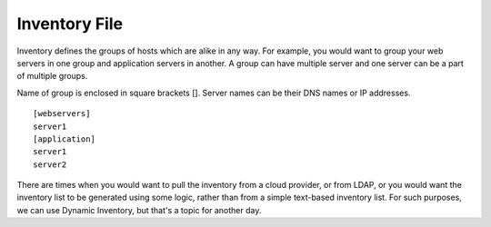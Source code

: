 Inventory File
==============

Inventory defines the groups of hosts which are alike in any way. For example, you would want to group your web servers in one group and application servers in another. A group can have multiple server and one server can be a part of multiple groups.

Name of group is enclosed in square brackets []. Server names can be their DNS names or IP addresses. 

::

    [webservers]
    server1
    [application]
    server1
    server2

There are times when you would want to pull the inventory from a cloud provider, or from LDAP, or you would want the inventory list to be generated using some logic, rather than from a simple text-based inventory list. For such purposes, we can use Dynamic Inventory, but that's a topic for another day.
